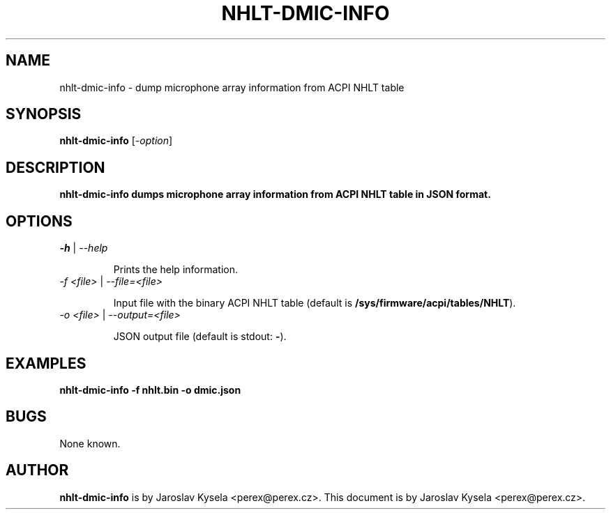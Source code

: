 .TH NHLT-DMIC-INFO 1 "16 May 2023"
.SH NAME
nhlt-dmic-info \- dump microphone array information from ACPI NHLT table
.SH SYNOPSIS
\fBnhlt-dmic-info\fP [\fI\-option\fP]
.SH DESCRIPTION

\fB\fBnhlt-dmic-info\fP\fP dumps microphone array information from ACPI NHLT
table in JSON format.

.SH OPTIONS

.TP
\fI\-h\fP | \fI\-\-help\fP

Prints the help information.

.TP
\fI\-f <file>\fP | \fI\-\-file=<file>\fP

Input file with the binary ACPI NHLT table (default is \fB/sys/firmware/acpi/tables/NHLT\fR).

.TP
\fI\-o <file>\fP | \fI\-\-output=<file>\fP

JSON output file (default is stdout: \fB\-\fR).

.SH EXAMPLES
.nf
\fBnhlt-dmic-info \-f nhlt.bin \-o dmic.json\fR

.ne
.SH BUGS
None known.
.SH AUTHOR
\fBnhlt-dmic-info\fP is by Jaroslav Kysela <perex@perex.cz>.
This document is by Jaroslav Kysela <perex@perex.cz>.

